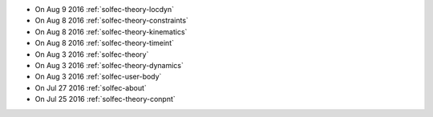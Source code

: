 
* On Aug 9 2016 :ref:`solfec-theory-locdyn`

* On Aug 8 2016 :ref:`solfec-theory-constraints`

* On Aug 8 2016 :ref:`solfec-theory-kinematics`

* On Aug 8 2016 :ref:`solfec-theory-timeint`

* On Aug 3 2016 :ref:`solfec-theory`

* On Aug 3 2016 :ref:`solfec-theory-dynamics`

* On Aug 3 2016 :ref:`solfec-user-body`

* On Jul 27 2016 :ref:`solfec-about`

* On Jul 25 2016 :ref:`solfec-theory-conpnt`
